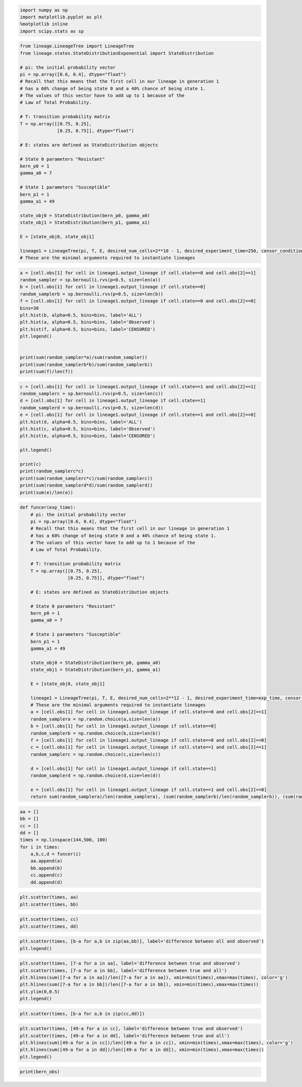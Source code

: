 .. code:: ipython3

    import numpy as np
    import matplotlib.pyplot as plt
    %matplotlib inline
    import scipy.stats as sp

.. code:: ipython3

    from lineage.LineageTree import LineageTree
    from lineage.states.StateDistributionExponential import StateDistribution
    
    # pi: the initial probability vector
    pi = np.array([0.6, 0.4], dtype="float")
    # Recall that this means that the first cell in our lineage in generation 1 
    # has a 60% change of being state 0 and a 40% chance of being state 1.
    # The values of this vector have to add up to 1 because of the 
    # Law of Total Probability.
    
    # T: transition probability matrix
    T = np.array([[0.75, 0.25],
                  [0.25, 0.75]], dtype="float")
    
    # E: states are defined as StateDistribution objects
    
    # State 0 parameters "Resistant"
    bern_p0 = 1
    gamma_a0 = 7
    
    # State 1 parameters "Susceptible"
    bern_p1 = 1
    gamma_a1 = 49
    
    state_obj0 = StateDistribution(bern_p0, gamma_a0)
    state_obj1 = StateDistribution(bern_p1, gamma_a1)
    
    E = [state_obj0, state_obj1]
    
    lineage1 = LineageTree(pi, T, E, desired_num_cells=2**10 - 1, desired_experiment_time=250, censor_condition=3)
    # These are the minimal arguments required to instantiate lineages

.. code:: ipython3

    a = [cell.obs[1] for cell in lineage1.output_lineage if cell.state==0 and cell.obs[2]==1]
    random_sampler = sp.bernoulli.rvs(p=0.5, size=len(a))
    b = [cell.obs[1] for cell in lineage1.output_lineage if cell.state==0]
    random_samplerb = sp.bernoulli.rvs(p=0.5, size=len(b))
    f = [cell.obs[1] for cell in lineage1.output_lineage if cell.state==0 and cell.obs[2]==0]
    bins=30
    plt.hist(b, alpha=0.5, bins=bins, label='ALL')
    plt.hist(a, alpha=0.5, bins=bins, label='Observed')
    plt.hist(f, alpha=0.5, bins=bins, label='CENSORED')
    plt.legend()
    
    
    print(sum(random_sampler*a)/sum(random_sampler))
    print(sum(random_samplerb*b)/sum(random_samplerb))
    print(sum(f)/len(f))

.. code:: ipython3

    c = [cell.obs[1] for cell in lineage1.output_lineage if cell.state==1 and cell.obs[2]==1]
    random_samplerc = sp.bernoulli.rvs(p=0.5, size=len(c))
    d = [cell.obs[1] for cell in lineage1.output_lineage if cell.state==1]
    random_samplerd = sp.bernoulli.rvs(p=0.5, size=len(d))
    e = [cell.obs[1] for cell in lineage1.output_lineage if cell.state==1 and cell.obs[2]==0]
    plt.hist(d, alpha=0.5, bins=bins, label='ALL')
    plt.hist(c, alpha=0.5, bins=bins, label='Observed')
    plt.hist(e, alpha=0.5, bins=bins, label='CENSORED')
    
    plt.legend()
    
    print(c)
    print(random_samplerc*c)
    print(sum(random_samplerc*c)/sum(random_samplerc))
    print(sum(random_samplerd*d)/sum(random_samplerd))
    print(sum(e)/len(e))

.. code:: ipython3

    def funcer(exp_time):
        # pi: the initial probability vector
        pi = np.array([0.6, 0.4], dtype="float")
        # Recall that this means that the first cell in our lineage in generation 1 
        # has a 60% change of being state 0 and a 40% chance of being state 1.
        # The values of this vector have to add up to 1 because of the 
        # Law of Total Probability.
    
        # T: transition probability matrix
        T = np.array([[0.75, 0.25],
                      [0.25, 0.75]], dtype="float")
    
        # E: states are defined as StateDistribution objects
    
        # State 0 parameters "Resistant"
        bern_p0 = 1
        gamma_a0 = 7
    
        # State 1 parameters "Susceptible"
        bern_p1 = 1
        gamma_a1 = 49
    
        state_obj0 = StateDistribution(bern_p0, gamma_a0)
        state_obj1 = StateDistribution(bern_p1, gamma_a1)
    
        E = [state_obj0, state_obj1]
    
        lineage1 = LineageTree(pi, T, E, desired_num_cells=2**12 - 1, desired_experiment_time=exp_time, censor_condition=3)
        # These are the minimal arguments required to instantiate lineages
        a = [cell.obs[1] for cell in lineage1.output_lineage if cell.state==0 and cell.obs[2]==1]
        random_samplera = np.random.choice(a,size=len(a))
        b = [cell.obs[1] for cell in lineage1.output_lineage if cell.state==0]
        random_samplerb = np.random.choice(b,size=len(b))
        f = [cell.obs[1] for cell in lineage1.output_lineage if cell.state==0 and cell.obs[2]==0]
        c = [cell.obs[1] for cell in lineage1.output_lineage if cell.state==1 and cell.obs[2]==1]
        random_samplerc = np.random.choice(c,size=len(c))
    
        d = [cell.obs[1] for cell in lineage1.output_lineage if cell.state==1]
        random_samplerd = np.random.choice(d,size=len(d))
    
        e = [cell.obs[1] for cell in lineage1.output_lineage if cell.state==1 and cell.obs[2]==0]
        return sum(random_samplera)/len(random_samplera), (sum(random_samplerb)/len(random_samplerb)), (sum(random_samplerc)/len(random_samplerc)), (sum(random_samplerd)/len(random_samplerd)),

.. code:: ipython3

    aa = []
    bb = []
    cc = []
    dd = []
    times = np.linspace(144,500, 100)
    for i in times:
        a,b,c,d = funcer(i)
        aa.append(a)
        bb.append(b)
        cc.append(c)
        dd.append(d)
        

.. code:: ipython3

    plt.scatter(times, aa)
    plt.scatter(times, bb)

.. code:: ipython3

    plt.scatter(times, cc)
    plt.scatter(times, dd)

.. code:: ipython3

    plt.scatter(times, [b-a for a,b in zip(aa,bb)], label='difference between all and observed')
    plt.legend()

.. code:: ipython3

    plt.scatter(times, [7-a for a in aa], label='difference between true and observed')
    plt.scatter(times, [7-a for a in bb], label='difference between true and all')
    plt.hlines(sum([7-a for a in aa])/len([7-a for a in aa]), xmin=min(times),xmax=max(times), color='g')
    plt.hlines(sum([7-a for a in bb])/len([7-a for a in bb]), xmin=min(times),xmax=max(times))
    plt.ylim(0,0.5)
    plt.legend()

.. code:: ipython3

    plt.scatter(times, [b-a for a,b in zip(cc,dd)])

.. code:: ipython3

    plt.scatter(times, [49-a for a in cc], label='difference between true and observed')
    plt.scatter(times, [49-a for a in dd], label='difference between true and all')
    plt.hlines(sum([49-a for a in cc])/len([49-a for a in cc]), xmin=min(times),xmax=max(times), color='g')
    plt.hlines(sum([49-a for a in dd])/len([49-a for a in dd]), xmin=min(times),xmax=max(times))
    plt.legend()


.. code:: ipython3

    print(bern_obs)

